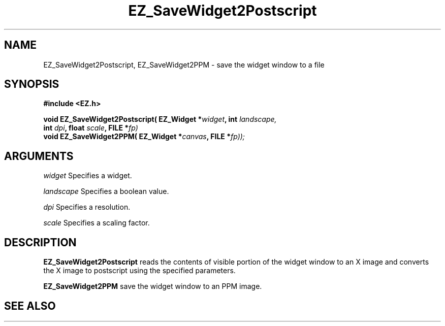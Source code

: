 '\"
'\" Copyright (c) 1997 Maorong Zou
'\" 
.TH EZ_SaveWidget2Postscript 3 "" EZWGL "EZWGL Functions"
.BS
.SH NAME
EZ_SaveWidget2Postscript, EZ_SaveWidget2PPM \- save the widget window to a file

.SH SYNOPSIS
.nf
.B #include <EZ.h>
.sp
.BI "void EZ_SaveWidget2Postscript( EZ_Widget *" widget ", int " landscape,
.BI "                               int " dpi ", float " scale ", FILE *" fp)
.BI "void EZ_SaveWidget2PPM( EZ_Widget *" canvas ", FILE *" fp));
.SH ARGUMENTS
\fIwidget\fR  Specifies a widget.
.sp
\fIlandscape\fR  Specifies a boolean value.
.sp
\fIdpi\fR Specifies a resolution. 
.sp
\fIscale\fR Specifies a scaling factor.
.sp

.SH DESCRIPTION
.PP
\fBEZ_SaveWidget2Postscript\fR reads the contents of visible portion
of the widget window to an X image and converts the X image to postscript
using the specified parameters.
.PP
\fBEZ_SaveWidget2PPM\fR save the widget window to an PPM image.

.SH "SEE ALSO"



